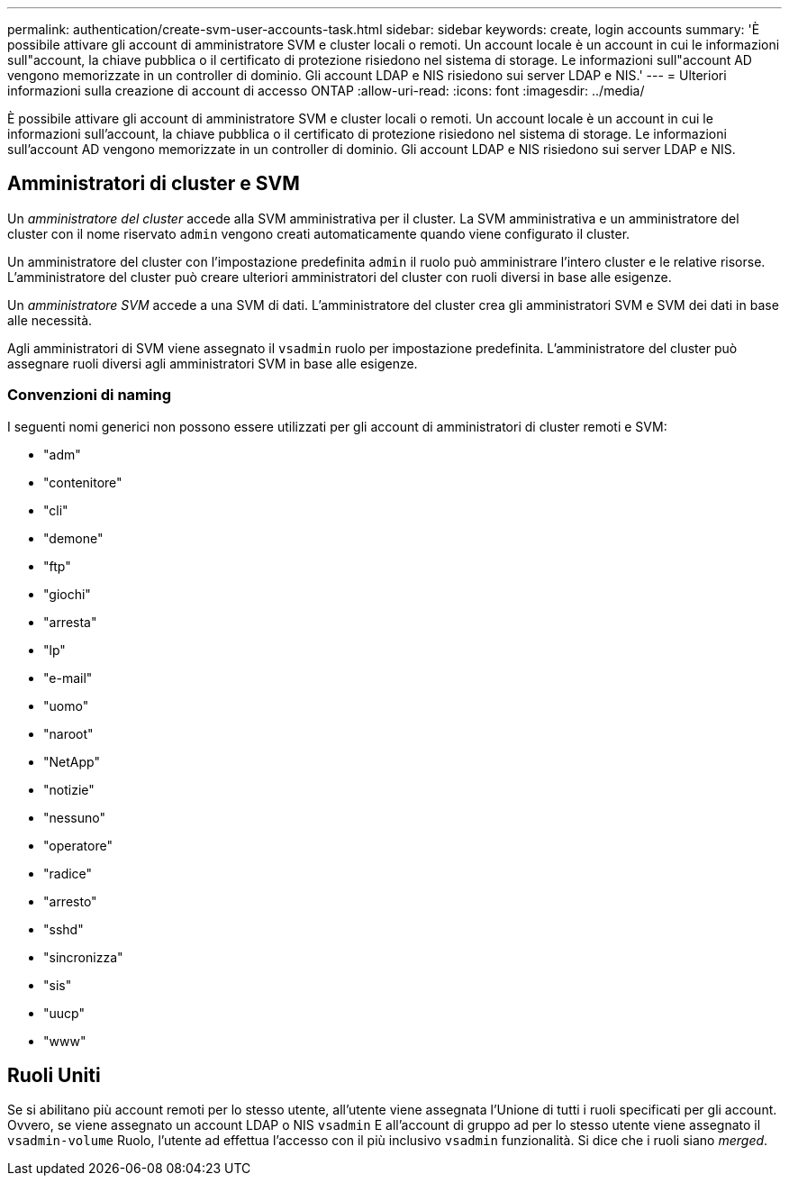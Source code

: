 ---
permalink: authentication/create-svm-user-accounts-task.html 
sidebar: sidebar 
keywords: create, login accounts 
summary: 'È possibile attivare gli account di amministratore SVM e cluster locali o remoti. Un account locale è un account in cui le informazioni sull"account, la chiave pubblica o il certificato di protezione risiedono nel sistema di storage. Le informazioni sull"account AD vengono memorizzate in un controller di dominio. Gli account LDAP e NIS risiedono sui server LDAP e NIS.' 
---
= Ulteriori informazioni sulla creazione di account di accesso ONTAP
:allow-uri-read: 
:icons: font
:imagesdir: ../media/


[role="lead"]
È possibile attivare gli account di amministratore SVM e cluster locali o remoti. Un account locale è un account in cui le informazioni sull'account, la chiave pubblica o il certificato di protezione risiedono nel sistema di storage. Le informazioni sull'account AD vengono memorizzate in un controller di dominio. Gli account LDAP e NIS risiedono sui server LDAP e NIS.



== Amministratori di cluster e SVM

Un _amministratore del cluster_ accede alla SVM amministrativa per il cluster. La SVM amministrativa e un amministratore del cluster con il nome riservato `admin` vengono creati automaticamente quando viene configurato il cluster.

Un amministratore del cluster con l'impostazione predefinita `admin` il ruolo può amministrare l'intero cluster e le relative risorse. L'amministratore del cluster può creare ulteriori amministratori del cluster con ruoli diversi in base alle esigenze.

Un _amministratore SVM_ accede a una SVM di dati. L'amministratore del cluster crea gli amministratori SVM e SVM dei dati in base alle necessità.

Agli amministratori di SVM viene assegnato il `vsadmin` ruolo per impostazione predefinita. L'amministratore del cluster può assegnare ruoli diversi agli amministratori SVM in base alle esigenze.



=== Convenzioni di naming

I seguenti nomi generici non possono essere utilizzati per gli account di amministratori di cluster remoti e SVM:

* "adm"
* "contenitore"
* "cli"
* "demone"
* "ftp"
* "giochi"
* "arresta"
* "lp"
* "e-mail"
* "uomo"
* "naroot"
* "NetApp"
* "notizie"
* "nessuno"
* "operatore"
* "radice"
* "arresto"
* "sshd"
* "sincronizza"
* "sis"
* "uucp"
* "www"




== Ruoli Uniti

Se si abilitano più account remoti per lo stesso utente, all'utente viene assegnata l'Unione di tutti i ruoli specificati per gli account. Ovvero, se viene assegnato un account LDAP o NIS `vsadmin` E all'account di gruppo ad per lo stesso utente viene assegnato il `vsadmin-volume` Ruolo, l'utente ad effettua l'accesso con il più inclusivo `vsadmin` funzionalità. Si dice che i ruoli siano _merged_.
